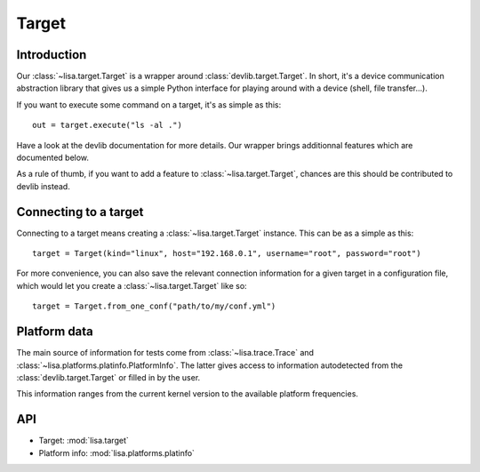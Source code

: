 ******
Target
******

Introduction
============

Our :class:`~lisa.target.Target` is a wrapper around
:class:`devlib.target.Target`. In short, it's a device communication
abstraction library that gives us a simple Python interface for playing around
with a device (shell, file transfer...).

If you want to execute some command on a target, it's as simple as this::

  out = target.execute("ls -al .")

Have a look at the devlib documentation for more details. Our wrapper brings
additionnal features which are documented below.

As a rule of thumb, if you want to add a feature to :class:`~lisa.target.Target`,
chances are this should be contributed to devlib instead.

Connecting to a target
======================

Connecting to a target means creating a :class:`~lisa.target.Target` instance.
This can be as a simple as this::

  target = Target(kind="linux", host="192.168.0.1", username="root", password="root")

For more convenience, you can also save the relevant connection information for
a given target in a configuration file, which would let you create a
:class:`~lisa.target.Target` like so::

   target = Target.from_one_conf("path/to/my/conf.yml")


.. seealso::

   See the documentation of :class:`~lisa.target.Target` and
   :class:`~lisa.target.TargetConf` more details.

Platform data
=============

The main source of information for tests come from :class:`~lisa.trace.Trace`
and :class:`~lisa.platforms.platinfo.PlatformInfo`. The latter gives access to
information autodetected from the :class:`devlib.target.Target` or filled in by
the user.

This information ranges from the current kernel version to the available
platform frequencies.

.. seealso::

   See the documentation of :class:`~lisa.platforms.platinfo.PlatformInfo`
   for more details.

API
===

* Target: :mod:`lisa.target`
* Platform info: :mod:`lisa.platforms.platinfo`
